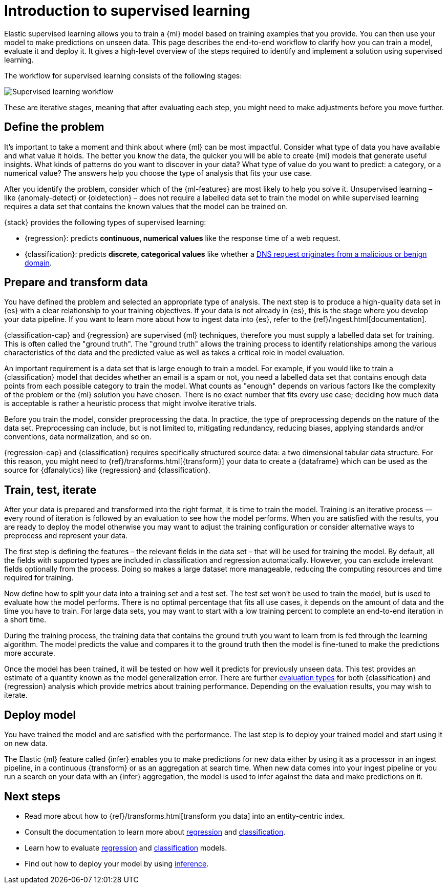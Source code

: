 [role="xpack"]
[[ml-supervised-workflow]]
= Introduction to supervised learning

Elastic supervised learning allows you to train a {ml} model based on training 
examples that you provide. You can then use your model to make predictions on 
unseen data. This page describes the end-to-end workflow to clarify how you can 
train a model, evaluate it and deploy it. It gives a high-level overview of the 
steps required to identify and implement a solution using supervised learning.

The workflow for supervised learning consists of the following stages:

image::images/ml-dfa-lifecycle-diagram.png["Supervised learning workflow"]

These are iterative stages, meaning that after evaluating each step, you might 
need to make adjustments before you move further.


[[define-problem]]
== Define the problem

It’s important to take a moment and think about where {ml} can be most 
impactful. Consider what type of data you have available and what value it 
holds. The better you know the data, the quicker you will be able to create {ml} 
models that generate useful insights. What kinds of patterns do you want to 
discover in your data? What type of value do you want to predict: a category, or 
a numerical value? The answers help you choose the type of analysis that fits 
your use case.

After you identify the problem, consider which of the {ml-features} are most 
likely to help you solve it. Unsupervised learning – like {anomaly-detect} or 
{oldetection} – does not require a labelled data set to train the model on while 
supervised learning requires a data set that contains the known values that the 
model can be trained on.

{stack} provides the following types of supervised learning: 

* {regression}: predicts **continuous, numerical values** like the response time 
  of a web request. 
* {classification}: predicts **discrete, categorical values** like whether a 
  https://www.elastic.co/blog/machine-learning-in-cybersecurity-training-supervised-models-to-detect-dga-activity[DNS request originates from a malicious or benign domain]. 


[[prepare-transform-data]]
== Prepare and transform data

You have defined the problem and selected an appropriate type of analysis. The 
next step is to produce a high-quality data set in {es} with a clear 
relationship to your training objectives. If your data is not already in {es}, 
this is the stage where you develop your data pipeline. If you want to learn 
more about how to ingest data into {es}, refer to the 
{ref}/ingest.html[documentation].

{classification-cap} and {regression} are supervised {ml} techniques, therefore 
you must supply a labelled data set for training. This is often called the 
"ground truth". The "ground truth" allows the training process to identify 
relationships among the various characteristics of the data and the predicted 
value as well as takes a critical role in model evaluation.

An important requirement is a data set that is large enough to train a model. 
For example, if you would like to train a {classification} model that decides 
whether an email is a spam or not, you need a labelled data set that contains 
enough data points from each possible category to train the model. What counts 
as "enough" depends on various factors like the complexity of the problem or 
the {ml} solution you have chosen. There is no exact number that fits every 
use case; deciding how much data is acceptable is rather a heuristic process 
that might involve iterative trials.

Before you train the model, consider preprocessing the data. In practice, the 
type of preprocessing depends on the nature of the data set. Preprocessing can 
include, but is not limited to, mitigating redundancy, reducing biases, applying 
standards and/or conventions, data normalization, and so on.

{regression-cap} and {classification} requires specifically structured source 
data: a two dimensional tabular data structure. For this reason, you might need 
to {ref}/transforms.html[{transform}] your data to create a {dataframe} which 
can be used as the source for {dfanalytics} like {regression} and 
{classification}.

[[train-test-iterate]]
== Train, test, iterate

After your data is prepared and transformed into the right format, it is time to 
train the model. Training is an iterative process — every round of iteration is 
followed by an evaluation to see how the model performs. When you are satisfied 
with the results, you are ready to deploy the model otherwise you may want to 
adjust the training configuration or consider alternative ways to preprocess and 
represent your data.

The first step is defining the features – the relevant fields in the data set – 
that will be used for training the model. By default, all the fields with 
supported types are included in classification and regression automatically. 
However, you can exclude irrelevant fields optionally from the process. Doing so 
makes a large dataset more manageable, reducing the computing resources and time 
required for training.

Now define how to split your data into a training set and a test set. The test 
set won’t be used to train the model, but is used to evaluate how the model 
performs. There is no optimal percentage that fits all use cases, it depends on 
the amount of data and the time you have to train. For large data sets, you may 
want to start with a low training percent to complete an end-to-end iteration in 
a short time.

During the training process, the training data that contains the ground truth 
you want to learn from is fed through the learning algorithm. The model predicts 
the value and compares it to the ground truth then the model is fine-tuned to 
make the predictions more accurate.

Once the model has been trained, it will be tested on how well it predicts for 
previously unseen data. This test provides an estimate of a quantity known as 
the model generalization error. There are further 
<<ml-dfanalytics-evaluate,evaluation types>> for both {classification} and 
{regression} analysis which provide metrics about training performance. 
Depending on the evaluation results, you may wish to iterate.


[[deploy-model]]
== Deploy model

You have trained the model and are satisfied with the performance. The last step 
is to deploy your trained model and start using it on new data.

The Elastic {ml} feature called {infer} enables you to make predictions for new 
data either by using it as a processor in an ingest pipeline, in a continuous 
{transform} or as an aggregation at search time. When new data comes into your 
ingest pipeline or you run a search on your data with an {infer} aggregation, 
the model is used to infer against the data and make predictions on it.


[[next-steps]]
== Next steps

* Read more about how to {ref}/transforms.html[transform you data] into an 
  entity-centric index.
* Consult the documentation to learn more about <<dfa-regression,regression>> and 
  <<dfa-classification,classification>>.
* Learn how to evaluate <<ml-dfanalytics-regression-evaluation,regression>> and 
  <<ml-dfanalytics-classification,classification>> models.
* Find out how to deploy your model by using <<ml-inference,inference>>.
